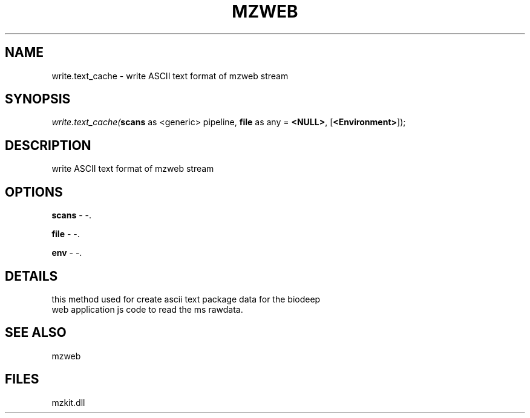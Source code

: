 .\" man page create by R# package system.
.TH MZWEB 1 2000-1月 "write.text_cache" "write.text_cache"
.SH NAME
write.text_cache \- write ASCII text format of mzweb stream
.SH SYNOPSIS
\fIwrite.text_cache(\fBscans\fR as <generic> pipeline, 
\fBfile\fR as any = \fB<NULL>\fR, 
[\fB<Environment>\fR]);\fR
.SH DESCRIPTION
.PP
write ASCII text format of mzweb stream
.PP
.SH OPTIONS
.PP
\fBscans\fB \fR\- -. 
.PP
.PP
\fBfile\fB \fR\- -. 
.PP
.PP
\fBenv\fB \fR\- -. 
.PP
.SH DETAILS
.PP
this method used for create ascii text package data for the biodeep
 web application js code to read the ms rawdata.
.PP
.SH SEE ALSO
mzweb
.SH FILES
.PP
mzkit.dll
.PP
